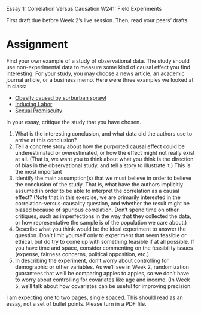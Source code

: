 Essay 1: Correlation Versus Causation
W241: Field Experiments

First draft due before Week 2’s live session. Then, read your peers’ drafts.

* Assignment 
Find your own example of a study of observational data.  The study should use non-experimental data to measure some kind of causal effect you find interesting.  For your study, you may choose a news article, an academic journal article, or a business memo.  Here were three examples we looked at in class:

- [[http://www.cbsnews.com/2100-204_162-570634.html][Obesity caused by surburban sprawl]]
- [[http://www.reuters.com/article/2010/06/21/us-induced-labor-c-section-idUSTRE65K6DW20100621][Inducing Labor]]
- [[http://www.telegraph.co.uk/news/science/science-news/11192385/Sex-with-21-women-lowers-risk-of-prostate-cancer-academics-find.html][Sexual Promiscuity]]

In your essay, critique the study that you have chosen. 

1. What is the interesting conclusion, and what data did the authors use to arrive at this conclusion?
2. Tell a concrete story about how the purported causal effect could be underestimated or overestimated, or how the effect might not really exist at all.  (That is, we want you to think about what you think is the direction of bias in the observational study, and tell a story to illustrate it.) This is the most important
3. Identify the main assumption(s) that we must believe in order to believe the conclusion of the study.  That is, what have the authors implicitly assumed in order to be able to interpret the correlation as a causal effect? (Note that in this exercise, we are primarily interested in the correlation-versus-causality question, and whether the result might be biased because of spurious correlation. Don’t spend time on other critiques, such as imperfections in the way that they collected the data, or how representative the sample is of the population we care about.)
4. Describe what you think would be the ideal experiment to answer the question.  Don’t limit yourself only to experiment that seem feasible or ethical, but do try to come up with something feasible if at all possible.  If you have time and space, consider commenting on the feasibility issues (expense, fairness concerns, political opposition, etc.).
5. In describing the experiment, don’t worry about controlling for demographic or other variables.  As we’ll see in Week 2, randomization guarantees that we’ll be comparing apples to apples, so we don’t have to worry about controlling for covariates like age and income.  (In Week 5, we’ll talk about how covariates can be useful for improving precision.

I am expecting one to two pages, single spaced. This should read as an essay, not a set of bullet points. Please turn in a PDF file. 



